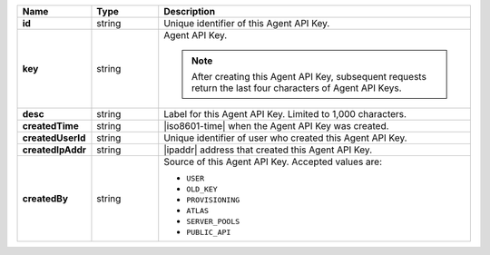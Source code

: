 .. list-table::
   :widths: 15 15 70
   :header-rows: 1
   :stub-columns: 1

   * - Name
     - Type
     - Description

   * - id
     - string
     - Unique identifier of this Agent API Key.

   * - key
     - string
     - Agent API Key.

       .. note::

          After creating this Agent API Key, subsequent requests 
          return the last four characters of Agent API Keys.

   * - desc
     - string
     - Label for this Agent API Key. Limited to 1,000 characters.

   * - createdTime
     - string
     - |iso8601-time| when the Agent API Key was created.

   * - createdUserId
     - string
     - Unique identifier of user who created this Agent API Key.

   * - createdIpAddr
     - string
     - |ipaddr| address that created this Agent API Key.

   * - createdBy
     - string
     - Source of this Agent API Key. Accepted values are:

       - ``USER``
       - ``OLD_KEY``
       - ``PROVISIONING``
       - ``ATLAS``
       - ``SERVER_POOLS``
       - ``PUBLIC_API``
